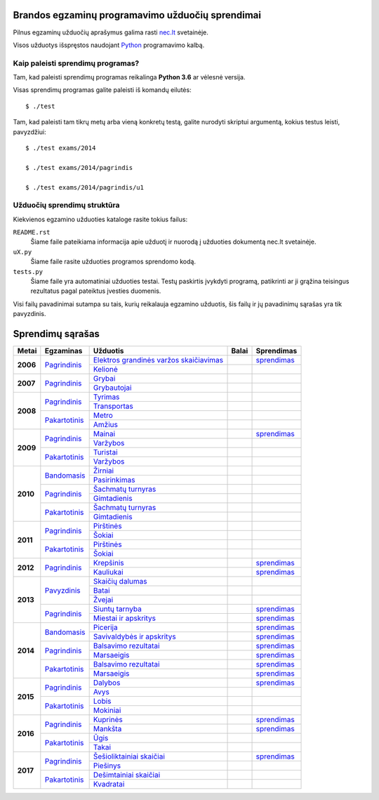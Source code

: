 .. image:: https://travis-ci.org/python-dirbtuves/it-brandos-egzaminai.svg?branch=master
   :target: https://travis-ci.org/python-dirbtuves/it-brandos-egzaminai


Brandos egzaminų programavimo užduočių sprendimai
=================================================

Pilnus egzaminų užduočių aprašymus galima rasti `nec.lt <http://nec.lt/441/>`_
svetainėje.

Visos užduotys išspręstos naudojant Python_ programavimo kalbą.


Kaip paleisti sprendimų programas?
----------------------------------

Tam, kad paleisti sprendimų programas reikalinga **Python 3.6** ar vėlesnė
versija.

Visas sprendimų programas galite paleisti iš komandų eilutės::

  $ ./test

Tam, kad paleisti tam tikrų metų arba vieną konkretų testą, galite nurodyti
skriptui argumentą, kokius testus leisti, pavyzdžiui::

  $ ./test exams/2014

  $ ./test exams/2014/pagrindis

  $ ./test exams/2014/pagrindis/u1


Užduočių sprendimų struktūra
----------------------------

Kiekvienos egzamino užduoties kataloge rasite tokius failus:

``README.rst``
    Šiame faile pateikiama informacija apie užduotį ir nuorodą į užduoties
    dokumentą nec.lt svetainėje.

``uX.py``
    Šiame faile rasite užduoties programos sprendomo kodą.

``tests.py``
    Šiame faile yra automatiniai užduoties testai. Testų paskirtis įvykdyti
    programą, patikrinti ar ji grąžina teisingus rezultatus pagal pateiktus
    įvesties duomenis.


Visi failų pavadinimai sutampa su tais, kurių reikalauja egzamino užduotis, šis
failų ir jų pavadinimų sąrašas yra tik pavyzdinis.


Sprendimų sąrašas
=================


+----------+-----------------+----------------------------------------+-------+------------+
| Metai    | Egzaminas       | Užduotis                               | Balai | Sprendimas |
+==========+=================+========================================+=======+============+
| **2006** | |2006p|_        | |2006p1|_                              |       | |2006p1s|_ |
|          |                 +----------------------------------------+-------+------------+
|          |                 | |2006p2|_                              |       |            |
+----------+-----------------+----------------------------------------+-------+------------+
| **2007** | |2007p|_        | |2007p1|_                              |       |            |
|          |                 +----------------------------------------+-------+------------+
|          |                 | |2007p2|_                              |       |            |
+----------+-----------------+----------------------------------------+-------+------------+
| **2008** | |2008p|_        | |2008p1|_                              |       |            |
|          |                 +----------------------------------------+-------+------------+
|          |                 | |2008p2|_                              |       |            |
|          +-----------------+----------------------------------------+-------+------------+
|          | |2008k|_        | |2008k1|_                              |       |            |
|          |                 +----------------------------------------+-------+------------+
|          |                 | |2008k2|_                              |       |            |
+----------+-----------------+----------------------------------------+-------+------------+
| **2009** | |2009p|_        | |2009p1|_                              |       | |2009p1s|_ |
|          |                 +----------------------------------------+-------+------------+
|          |                 | |2009p2|_                              |       |            |
|          +-----------------+----------------------------------------+-------+------------+
|          | |2009k|_        | |2009k1|_                              |       |            |
|          |                 +----------------------------------------+-------+------------+
|          |                 | |2009k2|_                              |       |            |
+----------+-----------------+----------------------------------------+-------+------------+
| **2010** | |2010b|_        | |2010b1|_                              |       |            |
|          |                 +----------------------------------------+-------+------------+
|          |                 | |2010b2|_                              |       |            |
|          +-----------------+----------------------------------------+-------+------------+
|          | |2010p|_        | |2010p1|_                              |       |            |
|          |                 +----------------------------------------+-------+------------+
|          |                 | |2010p2|_                              |       |            |
|          +-----------------+----------------------------------------+-------+------------+
|          | |2010k|_        | |2010k1|_                              |       |            |
|          |                 +----------------------------------------+-------+------------+
|          |                 | |2010k2|_                              |       |            |
+----------+-----------------+----------------------------------------+-------+------------+
| **2011** | |2011p|_        | |2011p1|_                              |       |            |
|          |                 +----------------------------------------+-------+------------+
|          |                 | |2011p2|_                              |       |            |
|          +-----------------+----------------------------------------+-------+------------+
|          | |2011k|_        | |2011k1|_                              |       |            |
|          |                 +----------------------------------------+-------+------------+
|          |                 | |2011k2|_                              |       |            |
+----------+-----------------+----------------------------------------+-------+------------+
| **2012** | |2012p|_        | |2012p1|_                              |       | |2012p1s|_ |
|          |                 +----------------------------------------+-------+------------+
|          |                 | |2012p2|_                              |       | |2012p2s|_ |
+----------+-----------------+----------------------------------------+-------+------------+
| **2013** | |2013z|_        | |2013z1|_                              |       |            |
|          |                 +----------------------------------------+-------+------------+
|          |                 | |2013z2|_                              |       |            |
|          |                 +----------------------------------------+-------+------------+
|          |                 | |2013z3|_                              |       |            |
|          +-----------------+----------------------------------------+-------+------------+
|          | |2013p|_        | |2013p1|_                              |       | |2013p1s|_ |
|          |                 +----------------------------------------+-------+------------+
|          |                 | |2013p2|_                              |       | |2013p2s|_ |
+----------+-----------------+----------------------------------------+-------+------------+
| **2014** | |2014b|_        | |2014b1|_                              |       | |2014b1s|_ |
|          |                 +----------------------------------------+-------+------------+
|          |                 | |2014b2|_                              |       | |2014b2s|_ |
|          +-----------------+----------------------------------------+-------+------------+
|          | |2014p|_        | |2014p1|_                              |       | |2014p1s|_ |
|          |                 +----------------------------------------+-------+------------+
|          |                 | |2014p2|_                              |       | |2014p2s|_ |
|          +-----------------+----------------------------------------+-------+------------+
|          | |2014k|_        | |2014k1|_                              |       | |2014k1s|_ |
|          |                 +----------------------------------------+-------+------------+
|          |                 | |2014k2|_                              |       | |2014k2s|_ |
+----------+-----------------+----------------------------------------+-------+------------+
| **2015** | |2015p|_        | |2015p1|_                              |       | |2015p1s|_ |
|          |                 +----------------------------------------+-------+------------+
|          |                 | |2015p2|_                              |       |            |
|          +-----------------+----------------------------------------+-------+------------+
|          | |2015k|_        | |2015k1|_                              |       |            |
|          |                 +----------------------------------------+-------+------------+
|          |                 | |2015k2|_                              |       |            |
+----------+-----------------+----------------------------------------+-------+------------+
| **2016** | |2016p|_        | |2016p1|_                              |       | |2016p1s|_ |
|          |                 +----------------------------------------+-------+------------+
|          |                 | |2016p2|_                              |       | |2016p2s|_ |
|          +-----------------+----------------------------------------+-------+------------+
|          | |2016k|_        | |2016k1|_                              |       |            |
|          |                 +----------------------------------------+-------+------------+
|          |                 | |2016k2|_                              |       |            |
+----------+-----------------+----------------------------------------+-------+------------+
| **2017** | |2017p|_        | |2017p1|_                              |       | |2017p1s|_ |
|          |                 +----------------------------------------+-------+------------+
|          |                 | |2017p2|_                              |       |            |
|          +-----------------+----------------------------------------+-------+------------+
|          | |2017k|_        | |2017k1|_                              |       |            |
|          |                 +----------------------------------------+-------+------------+
|          |                 | |2017k2|_                              |       |            |
+----------+-----------------+----------------------------------------+-------+------------+


.. |2006p| replace:: Pagrindinis
.. _2006p: http://nec.lt/failai/149_uzduotys_2006_VBE_IT.pdf
.. |2006p1| replace:: Elektros grandinės varžos skaičiavimas
.. _2006p1: exams/2006/pagrindinis/u1/README.rst
.. |2006p1s| replace:: sprendimas
.. _2006p1s: exams/2006/pagrindinis/u1/u1.py
.. |2006p2| replace:: Kelionė
.. _2006p2: exams/2006/pagrindinis/u2/README.rst

.. |2007p| replace:: Pagrindinis
.. _2007p: http://nec.lt/failai/80_uzduotys_2007_VBE_IT.pdf
.. |2007p1| replace:: Grybai
.. _2007p1: exams/2007/pagrindinis/u1/README.rst
.. |2007p2| replace:: Grybautojai
.. _2007p2: exams/2007/pagrindinis/u2/README.rst

.. |2008p| replace:: Pagrindinis
.. _2008p: http://nec.lt/failai/511_uzduotys_2008_VBE_IT.pdf
.. |2008p1| replace:: Tyrimas
.. _2008p1: exams/2008/pagrindinis/u1/README.rst
.. |2008p2| replace:: Transportas
.. _2008p2: exams/2008/pagrindinis/u2/README.rst

.. |2008k| replace:: Pakartotinis
.. _2008k: http://nec.lt/failai/870_2008_pakartotine_s_informacines_technologijos.zip
.. |2008k1| replace:: Metro
.. _2008k1: exams/2008/pakartotinis/u1/README.rst
.. |2008k2| replace:: Amžius
.. _2008k2: exams/2008/pakartotinis/u2/README.rst

.. |2009p| replace:: Pagrindinis
.. _2009p: http://nec.lt/failai/1044_uzduotys_2009_VBE_inf_technol.pdf
.. |2009p1| replace:: Mainai
.. _2009p1: exams/2009/pagrindinis/u1/README.rst
.. |2009p1s| replace:: sprendimas
.. _2009p1s: exams/2009/pagrindinis/u1/u1.py
.. |2009p2| replace:: Varžybos
.. _2009p2: exams/2009/pagrindinis/u2/README.rst

.. |2009k| replace:: Pakartotinis
.. _2009k: http://nec.lt/failai/1423_IT-2VBE-2009.pdf
.. |2009k1| replace:: Turistai
.. _2009k1: exams/2009/pakartotinis/u1/README.rst
.. |2009k2| replace:: Varžybos
.. _2009k2: exams/2009/pakartotinis/u2/README.rst

.. |2010b| replace:: Bandomasis
.. _2010b: http://nec.lt/failai/1506_IT_VBE_band_2010.pdf
.. |2010b1| replace:: Žirniai
.. _2010b1: exams/2010/bandomasis/u1/README.rst
.. |2010b2| replace:: Pasirinkimas
.. _2010b2: exams/2010/bandomasis/u2/README.rst

.. |2010p| replace:: Pagrindinis
.. _2010p: http://nec.lt/failai/1602_IT-pagr-2010.pdf
.. |2010p1| replace:: Šachmatų turnyras
.. _2010p1: exams/2010/pagrindinis/u1/README.rst
.. |2010p2| replace:: Gimtadienis
.. _2010p2: exams/2010/pagrindinis/u2/README.rst

.. |2010k| replace:: Pakartotinis
.. _2010k: http://nec.lt/failai/1904_IT-2-2010_uzduotis.pdf
.. |2010k1| replace:: Šachmatų turnyras
.. _2010k1: exams/2010/pakartotinis/u1/README.rst
.. |2010k2| replace:: Gimtadienis
.. _2010k2: exams/2010/pakartotinis/u2/README.rst

.. |2011p| replace:: Pagrindinis
.. _2011p: http://nec.lt/failai/2062_IT-VBE-1_2011.pdf
.. |2011p1| replace:: Pirštinės
.. _2011p1: exams/2011/pagrindinis/u1/README.rst
.. |2011p2| replace:: Šokiai
.. _2011p2: exams/2011/pagrindinis/u2/README.rst

.. |2011k| replace:: Pakartotinis
.. _2011k: http://nec.lt/failai/2425_IT-2-2011.pdf
.. |2011k1| replace:: Pirštinės
.. _2011k1: exams/2011/pakartotinis/u1/README.rst
.. |2011k2| replace:: Šokiai
.. _2011k2: exams/2011/pakartotinis/u2/README.rst

.. |2012p| replace:: Pagrindinis
.. _2012p: http://nec.lt/failai/2730_IT-1-2012.pdf
.. |2012p1| replace:: Krepšinis
.. _2012p1: exams/2012/pagrindinis/u1/README.rst
.. |2012p1s| replace:: sprendimas
.. _2012p1s: exams/2012/pagrindinis/u1/u1.py
.. |2012p2| replace:: Kauliukai
.. _2012p2: exams/2012/pagrindinis/u2/README.rst
.. |2012p2s| replace:: sprendimas
.. _2012p2s: exams/2012/pagrindinis/u2/u2.py

.. |2013z| replace:: Pavyzdinis
.. _2013z: http://nec.lt/failai/3398_2013-IT-pavyz-uzd.pdf
.. |2013z1| replace:: Skaičių dalumas
.. _2013z1: exams/2013/pavyzdinis/u1/README.rst
.. |2013z2| replace:: Batai
.. _2013z2: exams/2013/pavyzdinis/u2/README.rst
.. |2013z3| replace:: Žvejai
.. _2013z3: exams/2013/pavyzdinis/u3/README.rst

.. |2013p| replace:: Pagrindinis
.. _2013p: http://nec.lt/failai/3679_2013-IT-1-uzd-intern.pdf
.. |2013p1| replace:: Siuntų tarnyba
.. _2013p1: exams/2013/pakartotinis/u1/README.rst
.. |2013p1s| replace:: sprendimas
.. _2013p1s: exams/2013/pagrindinis/u1/u1.py
.. |2013p2| replace:: Miestai ir apskritys
.. _2013p2: exams/2013/pakartotinis/u2/README.rst
.. |2013p2s| replace:: sprendimas
.. _2013p2s: exams/2013/pagrindinis/u2/u2.py

.. |2014b| replace:: Bandomasis
.. _2014b: http://nec.lt/failai/4118_2014-IT-bandomasis.pdf
.. |2014b1| replace:: Picerija
.. _2014b1: exams/2014/bandomasis/u1/README.rst
.. |2014b1s| replace:: sprendimas
.. _2014b1s: exams/2014/bandomasis/u1/u1.py
.. |2014b2| replace:: Savivaldybės ir apskritys
.. _2014b2: exams/2014/bandomasis/u2/README.rst
.. |2014b2s| replace:: sprendimas
.. _2014b2s: exams/2014/bandomasis/u2/u2.py

.. |2014p| replace:: Pagrindinis
.. _2014p: http://nec.lt/failai/4429_2014-IT-VBE.pdf
.. |2014p1| replace:: Balsavimo rezultatai
.. _2014p1: exams/2014/pagrindinis/u1/README.rst
.. |2014p1s| replace:: sprendimas
.. _2014p1s: exams/2014/pagrindinis/u1/u1.py
.. |2014p2| replace:: Marsaeigis
.. _2014p2: exams/2014/pagrindinis/u2/README.rst
.. |2014p2s| replace:: sprendimas
.. _2014p2s: exams/2014/pagrindinis/u2/u2.py

.. |2014k| replace:: Pakartotinis
.. _2014k: http://nec.lt/failai/4914_2014-IT-1_uzd-PK.pdf
.. |2014k1| replace:: Balsavimo rezultatai
.. _2014k1: exams/2014/pakartotinis/u1/README.rst
.. |2014k1s| replace:: sprendimas
.. _2014k1s: exams/2014/pakartotinis/u1/u1.py
.. |2014k2| replace:: Marsaeigis
.. _2014k2: exams/2014/pakartotinis/u2/README.rst
.. |2014k2s| replace:: sprendimas
.. _2014k2s: exams/2014/pakartotinis/u2/u2.py

.. |2015p| replace:: Pagrindinis
.. _2015p: http://www.nec.lt/failai/5256_IT-VBE-1_2015.pdf
.. |2015p1| replace:: Dalybos
.. _2015p1: exams/2015/pagrindinis/u1/README.rst
.. |2015p1s| replace:: sprendimas
.. _2015p1s: exams/2015/pagrindinis/u1/u1.py
.. |2015p2| replace:: Avys
.. _2015p2: exams/2015/pagrindinis/u2/README.rst

.. |2015k| replace:: Pakartotinis
.. _2015k: http://nec.lt/failai/5943_IT.zip
.. |2015k1| replace:: Lobis
.. _2015k1: exams/2015/pakartotinis/u1/README.rst
.. |2015k2| replace:: Mokiniai
.. _2015k2: exams/2015/pakartotinis/u2/README.rst

.. |2016p| replace:: Pagrindinis
.. _2016p: http://nec.lt/failai/6287_IT-VBE-1_2016-GALUTINIS.pdf
.. |2016p1| replace:: Kuprinės
.. _2016p1: exams/2016/pagrindinis/u1/README.rst
.. |2016p1s| replace:: sprendimas
.. _2016p1s: exams/2016/pagrindinis/u1/u1.py
.. |2016p2| replace:: Mankšta
.. _2016p2: exams/2016/pagrindinis/u2/README.rst
.. |2016p2s| replace:: sprendimas
.. _2016p2s: exams/2016/pagrindinis/u2/u2.py

.. |2016k| replace:: Pakartotinis
.. _2016k: http://nec.lt/failai/6688_IT-VBE-2_2016.pdf
.. |2016k1| replace:: Ūgis
.. _2016k1: exams/2016/pakartotinis/u1/README.rst
.. |2016k2| replace:: Takai
.. _2016k2: exams/2016/pakartotinis/u2/README.rst

.. |2017p| replace:: Pagrindinis
.. _2017p: http://nec.lt/failai/6996_IT-VBE-1_2017-GALUTINE.pdf
.. |2017p1| replace:: Šešioliktainiai skaičiai
.. _2017p1: exams/2017/pagrindinis/u1/README.rst
.. |2017p2| replace:: Piešinys
.. _2017p2: exams/2017/pagrindinis/u2/README.rst

.. |2017k| replace:: Pakartotinis
.. _2017k: http://nec.lt/failai/7333_IT-VBE-2_2017.pdf
.. |2017k1| replace:: Dešimtainiai skaičiai
.. _2017k1: exams/2017/pakartotinis/u1/README.rst
.. |2017p1s| replace:: sprendimas
.. _2017p1s: exams/2017/pagrindinis/u1/u1.py
.. |2017k2| replace:: Kvadratai
.. _2017k2: exams/2017/pakartotinis/u2/README.rst

.. _Python: https://www.python.org/

